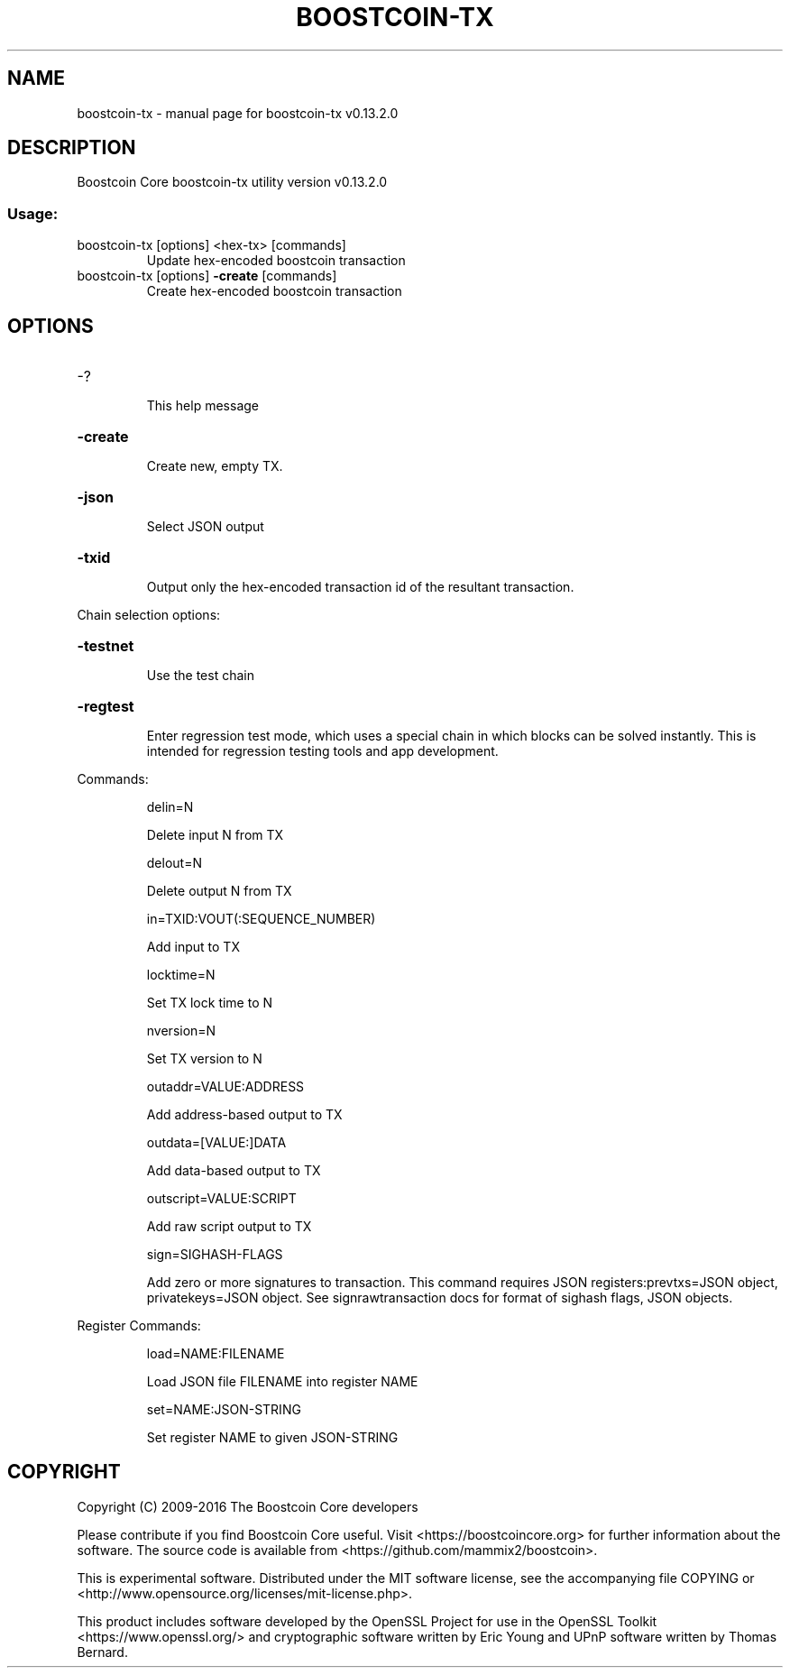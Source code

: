 .\" DO NOT MODIFY THIS FILE!  It was generated by help2man 1.47.4.
.TH BOOSTCOIN-TX "1" "December 2016" "boostcoin-tx v0.13.2.0" "User Commands"
.SH NAME
boostcoin-tx \- manual page for boostcoin-tx v0.13.2.0
.SH DESCRIPTION
Boostcoin Core boostcoin\-tx utility version v0.13.2.0
.SS "Usage:"
.TP
boostcoin\-tx [options] <hex\-tx> [commands]
Update hex\-encoded boostcoin transaction
.TP
boostcoin\-tx [options] \fB\-create\fR [commands]
Create hex\-encoded boostcoin transaction
.SH OPTIONS
.HP
\-?
.IP
This help message
.HP
\fB\-create\fR
.IP
Create new, empty TX.
.HP
\fB\-json\fR
.IP
Select JSON output
.HP
\fB\-txid\fR
.IP
Output only the hex\-encoded transaction id of the resultant transaction.
.PP
Chain selection options:
.HP
\fB\-testnet\fR
.IP
Use the test chain
.HP
\fB\-regtest\fR
.IP
Enter regression test mode, which uses a special chain in which blocks
can be solved instantly. This is intended for regression testing
tools and app development.
.PP
Commands:
.IP
delin=N
.IP
Delete input N from TX
.IP
delout=N
.IP
Delete output N from TX
.IP
in=TXID:VOUT(:SEQUENCE_NUMBER)
.IP
Add input to TX
.IP
locktime=N
.IP
Set TX lock time to N
.IP
nversion=N
.IP
Set TX version to N
.IP
outaddr=VALUE:ADDRESS
.IP
Add address\-based output to TX
.IP
outdata=[VALUE:]DATA
.IP
Add data\-based output to TX
.IP
outscript=VALUE:SCRIPT
.IP
Add raw script output to TX
.IP
sign=SIGHASH\-FLAGS
.IP
Add zero or more signatures to transaction. This command requires JSON
registers:prevtxs=JSON object, privatekeys=JSON object. See
signrawtransaction docs for format of sighash flags, JSON
objects.
.PP
Register Commands:
.IP
load=NAME:FILENAME
.IP
Load JSON file FILENAME into register NAME
.IP
set=NAME:JSON\-STRING
.IP
Set register NAME to given JSON\-STRING
.SH COPYRIGHT
Copyright (C) 2009-2016 The Boostcoin Core developers

Please contribute if you find Boostcoin Core useful. Visit
<https://boostcoincore.org> for further information about the software.
The source code is available from <https://github.com/mammix2/boostcoin>.

This is experimental software.
Distributed under the MIT software license, see the accompanying file COPYING
or <http://www.opensource.org/licenses/mit-license.php>.

This product includes software developed by the OpenSSL Project for use in the
OpenSSL Toolkit <https://www.openssl.org/> and cryptographic software written
by Eric Young and UPnP software written by Thomas Bernard.

